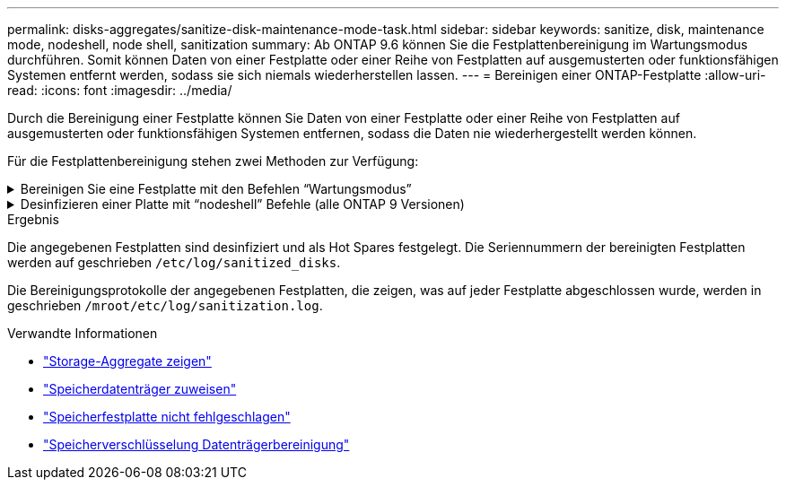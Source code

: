 ---
permalink: disks-aggregates/sanitize-disk-maintenance-mode-task.html 
sidebar: sidebar 
keywords: sanitize, disk, maintenance mode, nodeshell, node shell, sanitization 
summary: Ab ONTAP 9.6 können Sie die Festplattenbereinigung im Wartungsmodus durchführen. Somit können Daten von einer Festplatte oder einer Reihe von Festplatten auf ausgemusterten oder funktionsfähigen Systemen entfernt werden, sodass sie sich niemals wiederherstellen lassen. 
---
= Bereinigen einer ONTAP-Festplatte
:allow-uri-read: 
:icons: font
:imagesdir: ../media/


[role="lead"]
Durch die Bereinigung einer Festplatte können Sie Daten von einer Festplatte oder einer Reihe von Festplatten auf ausgemusterten oder funktionsfähigen Systemen entfernen, sodass die Daten nie wiederhergestellt werden können.

Für die Festplattenbereinigung stehen zwei Methoden zur Verfügung:

.Bereinigen Sie eine Festplatte mit den Befehlen &#8220;Wartungsmodus&#8221;
[%collapsible]
====
Ab ONTAP 9.6 können Sie die Festplattenbereinigung im Wartungsmodus durchführen.

.Bevor Sie beginnen
* Die Festplatten können keine selbstverschlüsselnden Festplatten (SED) sein.
+
Sie müssen den `storage encryption disk sanitize` Befehl verwenden, um eine SED zu bereinigen.

+
link:../encryption-at-rest/index.html["Verschlüsselung von Daten im Ruhezustand"]

+
Erfahren Sie mehr über `storage encryption disk sanitize` in der link:https://docs.netapp.com/us-en/ontap-cli/storage-encryption-disk-sanitize.html["ONTAP-Befehlsreferenz"^].



.Schritte
. Booten Sie im Wartungsmodus.
+
.. Beenden Sie die aktuelle Shell, indem Sie eingeben `halt`.
+
Die LOADER-Eingabeaufforderung wird angezeigt.

.. Wechseln Sie in den Wartungsmodus `boot_ontap maint`.
+
Nachdem einige Informationen angezeigt werden, wird die Eingabeaufforderung für den Wartungsmodus angezeigt.



. Wenn die zu desintierenden Laufwerke partitioniert werden, departitionieren Sie jedes Laufwerk:
+

NOTE: Der Befehl zum Aufheben der Partitionierung einer Festplatte ist nur auf Diagnoseebene verfügbar und sollte nur unter Aufsicht des NetApp Supports ausgeführt werden. Es wird dringend empfohlen, dass Sie sich an den NetApp -Support wenden, bevor Sie fortfahren. Sie können sich auch auf dielink:https://kb.netapp.com/Advice_and_Troubleshooting/Data_Storage_Systems/FAS_Systems/How_to_unpartition_a_spare_drive_in_ONTAP["NetApp Knowledge Base: So trennen Sie die Partition eines Ersatzlaufwerks in ONTAP"^]

+
`disk unpartition <disk_name>`

. Die angegebenen Laufwerke desinfizieren:
+
`disk sanitize start [-p <pattern1>|-r [-p <pattern2>|-r [-p <pattern3>|-r]]] [-c <cycle_count>] <disk_list>`

+

NOTE: Schalten Sie den Node nicht aus, unterbrechen Sie die Storage-Konnektivität nicht oder entfernen Sie die Zielfestplatten, während Sie die Bereinigung durchführen. Wenn die Datenbereinigung während der Formatierungsphase unterbrochen wird, muss die Formatierungsphase neu gestartet werden und beendet werden, bevor die Festplatten bereinigt werden und wieder in den freien Pool zurückgeführt werden können. Wenn Sie die Bereinigung abbrechen müssen, können Sie `disk sanitize abort` dies mit dem Befehl tun. Wenn die angegebenen Festplatten die Formatierungsphase der Bereinigung durchlaufen, erfolgt der Vorgang erst nach Abschluss der Phase.

+
 `-p` `<pattern1>` `-p` `<pattern2>` `-p` `<pattern3>` Gibt einen Zyklus von ein bis drei benutzerdefinierten Hex-Byte-Überschreibmustern an, die nacheinander auf die bereinigten Festplatten angewendet werden können. Das Standardmuster ist drei Durchläufe, wobei 0x55 für den ersten Durchgang, 0xaa für den zweiten Durchgang und 0x3c für den dritten Durchgang verwendet wird.

+
`-r` Ersetzt eine gemusterte Überschreibung durch eine zufällige Überschreibung für einen oder alle Durchläufe.

+
`-c` `<cycle_count>` Gibt an, wie oft die angegebenen Überschreibmuster angewendet werden. Der Standardwert ist ein Zyklus. Der Maximalwert beträgt sieben Zyklen.

+
`<disk_list>` Gibt eine durch Leerzeichen getrennte Liste der IDs der zu bereinigenden Ersatzfestplatten an.

. Überprüfen Sie, falls gewünscht, den Status des Festplattenbereinigung:
+
`disk sanitize status [<disk_list>]`

. Nach Abschluss des Sanierungsprozesses setzen Sie die Festplatten für jede Festplatte in den Ersatzstatus zurück:
+
`disk sanitize release <disk_name>`

. Beenden Sie den Wartungsmodus.


====
.Desinfizieren einer Platte mit &#8220;nodeshell&#8221; Befehle (alle ONTAP 9 Versionen)
[%collapsible]
====
Nachdem die Funktion für die Festplattenbereinigung mit nodeshell-Befehlen auf einem Node aktiviert wurde, kann sie nicht deaktiviert werden.

.Bevor Sie beginnen
* Bei den Festplatten muss es sich um Ersatzfestplatten handeln. Sie müssen im Besitz eines Node sein, werden aber nicht in einer lokalen Ebene verwendet.
+
Wenn die Laufwerke partitioniert sind, kann keine Partition in einem lokalen Tier verwendet werden.

* Die Festplatten können keine selbstverschlüsselnden Festplatten (SED) sein.
+
Sie müssen den `storage encryption disk sanitize` Befehl verwenden, um eine SED zu bereinigen.

+
link:../encryption-at-rest/index.html["Verschlüsselung von Daten im Ruhezustand"]

* Die Laufwerke können nicht Teil eines Speicherpools sein.


.Schritte
. Wenn die zu desintierenden Laufwerke partitioniert werden, departitionieren Sie jedes Laufwerk:
+
--

NOTE: Der Befehl zum Aufheben der Partitionierung einer Festplatte ist nur auf Diagnoseebene verfügbar und sollte nur unter Aufsicht des NetApp Supports ausgeführt werden. **Es wird dringend empfohlen, dass Sie sich an den NetApp -Support wenden, bevor Sie fortfahren.** Sie können sich auch auf dielink:https://kb.netapp.com/Advice_and_Troubleshooting/Data_Storage_Systems/FAS_Systems/How_to_unpartition_a_spare_drive_in_ONTAP["NetApp Knowledge Base: So trennen Sie die Partition eines Ersatzlaufwerks in ONTAP"^] .

--
+
`disk unpartition <disk_name>`

. Geben Sie den Knotenpunkt für den Knoten ein, der die Festplatten besitzt, die Sie desinfizieren möchten:
+
`system node run -node <node_name>`

. Festplattenbereinigung aktivieren:
+
`options licensed_feature.disk_sanitization.enable on`

+
Sie werden aufgefordert, den Befehl zu bestätigen, da er unumkehrbar ist.

. Wechseln Sie zur nodeshell erweiterten Berechtigungsebene:
+
`priv set advanced`

. Die angegebenen Laufwerke desinfizieren:
+
`disk sanitize start [-p <pattern1>|-r [-p <pattern2>|-r [-p <pattern3>|-r]]] [-c <cycle_count>] <disk_list>`

+

NOTE: Schalten Sie den Node nicht aus, unterbrechen Sie die Storage-Konnektivität nicht oder entfernen Sie die Zielfestplatten, während Sie die Bereinigung durchführen. Wenn die Datenbereinigung während der Formatierungsphase unterbrochen wird, muss die Formatierungsphase neu gestartet werden und beendet werden, bevor die Festplatten bereinigt werden und wieder in den freien Pool zurückgeführt werden können. Wenn Sie den Vorgang der Bereinigung abbrechen müssen, können Sie dies mit dem Befehl Disk sanitize abbricht ausführen. Wenn die angegebenen Festplatten die Formatierungsphase der Bereinigung durchlaufen, erfolgt der Vorgang erst nach Abschluss der Phase.

+
`-p <pattern1> -p <pattern2> -p <pattern3>` Gibt einen Zyklus von ein bis drei benutzerdefinierten Hex-Byte-Überschreibmustern an, die nacheinander auf die bereinigten Festplatten angewendet werden können. Das Standardmuster ist drei Durchläufe, wobei 0x55 für den ersten Durchgang, 0xaa für den zweiten Durchgang und 0x3c für den dritten Durchgang verwendet wird.

+
`-r` Ersetzt eine gemusterte Überschreibung durch eine zufällige Überschreibung für einen oder alle Durchläufe.

+
`-c <cycle_count>` Gibt an, wie oft die angegebenen Überschreibmuster angewendet werden.

+
Der Standardwert ist ein Zyklus. Der Maximalwert beträgt sieben Zyklen.

+
`<disk_list>` Gibt eine durch Leerzeichen getrennte Liste der IDs der zu bereinigenden Ersatzfestplatten an.

. Wenn Sie den Status der Festplattenbereinigung überprüfen möchten:
+
`disk sanitize status [<disk_list>]`

. Nach Abschluss des Sanierungsprozesses setzen Sie die Festplatten in den Ersatzstatus zurück:
+
`disk sanitize release <disk_name>`

. Zurück zur nodeshell Admin-Berechtigungsebene:
+
`priv set admin`

. Zurück zur ONTAP-CLI:
+
`exit`

. Stellen Sie fest, ob alle Festplatten in den freien Status zurückversetzt wurden:
+
`storage aggregate show-spare-disks`

+
[cols="1,2"]
|===


| Wenn... | Dann... 


| Alle desinfizierten Festplatten werden als Ersatzlaufwerke aufgeführt | Fertig. Die Festplatten sind desinfiziert und verfügen über einen freien Status. 


| Einige der desinfizierten Festplatten werden nicht als Ersatzlaufwerke aufgeführt  a| 
Führen Sie folgende Schritte aus:

.. Wechseln Sie in den erweiterten Berechtigungsmodus:
+
`set -privilege advanced`

.. Weisen Sie die nicht zugewiesenen desinfizierten Festplatten dem entsprechenden Node für jede Festplatte zu:
+
`storage disk assign -disk <disk_name> -owner <node_name>`

.. Geben Sie die Festplatten für jede Festplatte in den Ersatzstatus zurück:
+
`storage disk unfail -disk <disk_name> -s -q`

.. Zurück zum Administrationsmodus:
+
`set -privilege admin`



|===
+
Erfahren Sie mehr über `storage aggregate show-spare-disks` in der link:https://docs.netapp.com/us-en/ontap-cli/storage-aggregate-show-spare-disks.html["ONTAP-Befehlsreferenz"^].



====
.Ergebnis
Die angegebenen Festplatten sind desinfiziert und als Hot Spares festgelegt. Die Seriennummern der bereinigten Festplatten werden auf geschrieben `/etc/log/sanitized_disks`.

Die Bereinigungsprotokolle der angegebenen Festplatten, die zeigen, was auf jeder Festplatte abgeschlossen wurde, werden in geschrieben `/mroot/etc/log/sanitization.log`.

.Verwandte Informationen
* link:https://docs.netapp.com/us-en/ontap-cli/search.html?q=storage+aggregate+show["Storage-Aggregate zeigen"^]
* link:https://docs.netapp.com/us-en/ontap-cli/storage-disk-assign.html["Speicherdatenträger zuweisen"^]
* link:https://docs.netapp.com/us-en/ontap-cli/storage-disk-unfail.html["Speicherfestplatte nicht fehlgeschlagen"^]
* link:https://docs.netapp.com/us-en/ontap-cli/storage-encryption-disk-sanitize.html["Speicherverschlüsselung Datenträgerbereinigung"^]

